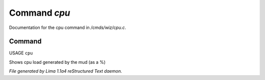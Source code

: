 Command *cpu*
**************

Documentation for the cpu command in */cmds/wiz/cpu.c*.

Command
=======

USAGE ``cpu``

Shows cpu load generated by the mud (as a %)

.. TAGS: RST



*File generated by Lima 1.1a4 reStructured Text daemon.*

